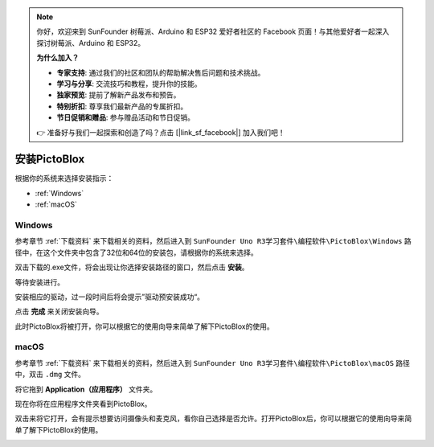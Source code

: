 .. note::

    你好，欢迎来到 SunFounder 树莓派、Arduino 和 ESP32 爱好者社区的 Facebook 页面！与其他爱好者一起深入探讨树莓派、Arduino 和 ESP32。

    **为什么加入？**

    - **专家支持**: 通过我们的社区和团队的帮助解决售后问题和技术挑战。
    - **学习与分享**: 交流技巧和教程，提升你的技能。
    - **独家预览**: 提前了解新产品发布和预告。
    - **特别折扣**: 尊享我们最新产品的专属折扣。
    - **节日促销和赠品**: 参与赠品活动和节日促销。

    👉 准备好与我们一起探索和创造了吗？点击 [|link_sf_facebook|] 加入我们吧！

安装PictoBlox
===============================

根据你的系统来选择安装指示：

* :ref:`Windows`
* :ref:`macOS`

Windows
--------------------------

参考章节 :ref:`下载资料` 来下载相关的资料，然后进入到 ``SunFounder Uno R3学习套件\编程软件\PictoBlox\Windows`` 路径中，在这个文件夹中包含了32位和64位的安装包，请根据你的系统来选择。

双击下载的.exe文件，将会出现让你选择安装路径的窗口，然后点击 **安装**。

.. image:: img/win_install0.png

等待安装进行。

.. image:: img/win_install1.png

安装相应的驱动，过一段时间后将会提示”驱动预安装成功“。

.. image:: img/win_install2.png

点击 **完成** 来关闭安装向导。

.. image:: img/win_install3.png

此时PictoBlox将被打开，你可以根据它的使用向导来简单了解下PictoBlox的使用。

.. image:: img/1_pictoblox.png


macOS
---------------

参考章节 :ref:`下载资料` 来下载相关的资料，然后进入到 ``SunFounder Uno R3学习套件\编程软件\PictoBlox\macOS`` 路径中，双击 ``.dmg`` 文件。


.. image:: img/mac_install1.png

将它拖到 **Application（应用程序）** 文件夹。

.. image:: img/mac_install2.png

现在你将在应用程序文件夹看到PictoBlox。

.. image:: img/mac_install3.png

双击来将它打开，会有提示想要访问摄像头和麦克风，看你自己选择是否允许。打开PictoBlox后，你可以根据它的使用向导来简单了解下PictoBlox的使用。

.. image:: img/1_pictoblox.png



